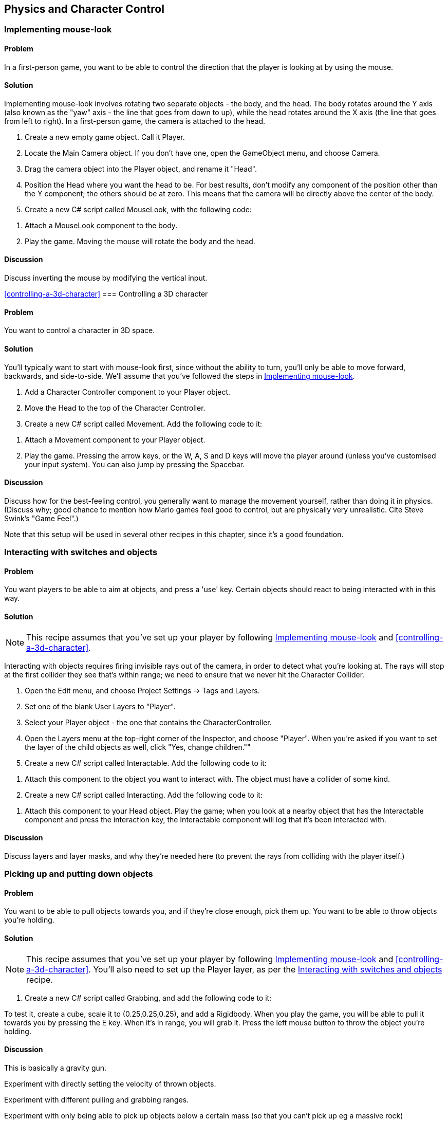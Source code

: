 == Physics and Character Control

[[implementing-mouse-look]]
=== Implementing mouse-look
// card: https://trello.com/c/l316UaPX

==== Problem

In a first-person game, you want to be able to control the direction that the player is looking at by using the mouse.

==== Solution

Implementing mouse-look involves rotating two separate objects - the body, and the head. The body rotates around the Y axis (also known as the "yaw" axis - the line that goes from down to up), while the head rotates around the X axis (the line that goes from left to right). In a first-person game, the camera is attached to the head.

. Create a new empty game object. Call it Player.
. Locate the Main Camera object. If you don't have one, open the GameObject menu, and choose Camera.
. Drag the camera object into the Player object, and rename it "Head".

. Position the Head where you want the head to be. For best results, don't modify any component of the position other than the Y component; the others should be at zero. This means that the camera will be directly above the center of the body.

. Create a new C# script called MouseLook, with the following code:

// snip: mouse_look

. Attach a MouseLook component to the body.

. Play the game. Moving the mouse will rotate the body and the head.


==== Discussion

Discuss inverting the mouse by modifying the vertical input.

<<controlling-a-3d-character>>
=== Controlling a 3D character
// card: https://trello.com/c/vDYcPQK3

==== Problem

You want to control a character in 3D space.

==== Solution

You'll typically want to start with mouse-look first, since without the ability to turn, you'll only be able to move forward, backwards, and side-to-side. We'll assume that you've followed the steps in <<implementing-mouse-look>>.

. Add a Character Controller component to your Player object.
. Move the Head to the top of the Character Controller.

. Create a new C# script called Movement. Add the following code to it:

// snip: 3d_movement

. Attach a Movement component to your Player object.

. Play the game. Pressing the arrow keys, or the W, A, S and D keys will move the player around (unless you've customised your input system). You can also jump by pressing the Spacebar.

==== Discussion

Discuss how for the best-feeling control, you generally want to manage the movement yourself, rather than doing it in physics. (Discuss why; good chance to mention how Mario games feel good to control, but are physically very unrealistic. Cite Steve Swink's "Game Feel".)

Note that this setup will be used in several other recipes in this chapter, since it's a good foundation.

[[interacting-with-switches-and-objects]]
=== Interacting with switches and objects
// card: https://trello.com/c/PGwgakP3

==== Problem

You want players to be able to aim at objects, and press a 'use' key. Certain objects should react to being interacted with in this way.

==== Solution

NOTE: This recipe assumes that you've set up your player by following <<implementing-mouse-look>> and <<controlling-a-3d-character>>.

Interacting with objects requires firing invisible rays out of the camera, in order to detect what you're looking at. The rays will stop at the first collider they see that's within range; we need to ensure that we never hit the Character Collider.

. Open the Edit menu, and choose Project Settings -> Tags and Layers.
. Set one of the blank User Layers to "Player".
. Select your Player object - the one that contains the CharacterController.
. Open the Layers menu at the top-right corner of the Inspector, and choose "Player". When you're asked if you want to set the layer of the child objects as well, click "Yes, change children.""

. Create a new C# script called Interactable. Add the following code to it:

// snip: interactable

. Attach this component to the object you want to interact with. The object must have a collider of some kind.

. Create a new C# script called Interacting. Add the following code to it:

// snip: interacting

. Attach this component to your Head object. Play the game; when you look at a nearby object that has the Interactable component and press the interaction key, the Interactable component will log that it's been interacted with.

==== Discussion

Discuss layers and layer masks, and why they're needed here (to prevent the rays from colliding with the player itself.)

=== Picking up and putting down objects
// card: https://trello.com/c/mM8NXoTN

==== Problem

You want to be able to pull objects towards you, and if they're close enough, pick them up. You want to be able to throw objects you're holding.

==== Solution

NOTE: This recipe assumes that you've set up your player by following <<implementing-mouse-look>> and <<controlling-a-3d-character>>. You'll also need to set up the Player layer, as per the <<interacting-with-switches-and-objects>> recipe.

. Create a new C# script called Grabbing, and add the following code to it:

// snip: grabbing

To test it, create a cube, scale it to (0.25,0.25,0.25), and add a Rigidbody. When you play the game, you will be able to pull it towards you by pressing the E key. When it's in range, you will grab it. Press the left mouse button to throw the object you're holding.

==== Discussion

This is basically a gravity gun.

Experiment with directly setting the velocity of thrown objects.

Experiment with different pulling and grabbing ranges.

Experiment with only being able to pick up objects below a certain mass (so that you can't pick up eg a massive rock)

=== Detecting when an object is touching another object
// card: https://trello.com/c/WUnyXSow

==== Problem

You want to detect when two physical objects are touching.

==== Solution



// snip: collision_detection


==== Discussion

Discuss how collisions will only be detected when at least one of the two colliding objects has a non-kinematic rigidbody. Discuss what a kinematic rigidbody is.

=== Detecting when an object is in a trigger area
// card: https://trello.com/c/VeFzmeOw

==== Problem

You want to detect when an object has entered a collider that's marked as a trigger.

==== Solution

// snip: trigger_detection

==== Discussion

Discuss what a trigger means, in the context of colliders.


[[implementing-moving-platforms]]
=== Implementing moving platforms
// card: https://trello.com/c/yCFwEnJC

==== Problem

You want objects to move from point to point.

==== Solution

. Create a new C# script called MovingPlatform, and add the following code to it:

// snip: moving_platform

. Create a new cube, and add a MovingPlatform to it.
. Add as many points to it as you'd like. They'll be displayed in the scene view.
. Play the game. The object will move to each of the points, in a circuit.

==== Discussion

Discuss how, without additional code, the platform will move through the player.

Note that the platform code stores its velocity; this is used in <<implementing-platform-riding>>

[[implementing-platform-riding]]
=== Implementing platform riding
// card: https://trello.com/c/1EkgT8nD

==== Problem

You want your character controller to be able to stand on a moving platform, as implemented in <<implementing-moving-platforms>>. You also want the character controller to be pushed out of the way, if a moving platform moves into it sideways.


==== Solution

. Create a new C# script called PlatformRiding, and add the following code to it.

// snip: platform_riding

. Add a PlatformRiding component to the object that has your CharacterCollider.

. Play the game, and jump onto an object that has a MovingPlatform component. It will be carried with the platform.

==== Discussion

Discuss how no momentum is being imparted here - if you're on a platform that's moving up quickly, you won't be given a speed boost.

=== Responding to being pushed by objects
// card: https://trello.com/c/4FHm2cjd

==== Problem

You want your character collider to be able to push rigidbodies.

==== Solution

. Create a new C# script called Pushing. Add the following code to it:

// snip: pushing

. Add a Pushing component to the object in your scene that has a CharacterController attached to it.
. Add a cube to the scene, and add a rigidbody to it.
. Play the game, and run into the cube. It will be pushed by the impact.

==== Discussion

Discuss how bodies can apply forces to it.

Discuss the difference between the DirectlySetVelocity and ApplyForces modes.

Discuss when OnControllerColliderHit is called (when a CharacterController moves into another collider), and what information is available in the method's parameters.
